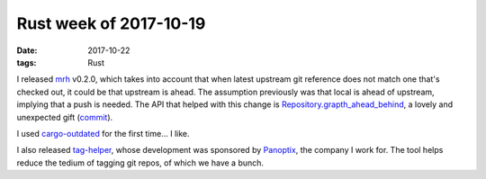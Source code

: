 Rust week of 2017-10-19
=======================

:date: 2017-10-22
:tags: Rust



I released mrh__ v0.2.0,
which takes into account that when latest upstream git reference does
not match one that's checked out,
it could be that upstream is ahead.
The assumption previously was that local is ahead of upstream,
implying that a push is needed.
The API that helped with this change is `Repository.grapth_ahead_behind`__,
a lovely and unexpected gift (commit__).

I used cargo-outdated__ for the first time... I like.

I also released `tag-helper`__,
whose development was sponsored by Panoptix__,
the company I work for.
The tool helps reduce the tedium of tagging git repos,
of which we have a bunch.


__ https://crates.io/crates/mrh
__ https://docs.rs/git2/0.6.8/git2/struct.Repository.html#method.graph_ahead_behind
__ https://github.com/tshepang/mrh/commit/fc82fe9890cf3a8033fa78295308d888628caa39
__ https://crates.io/crates/cargo-outdated
__ https://github.com/panoptix-za/tag-helper
__ https://www.panoptix.co.za/
